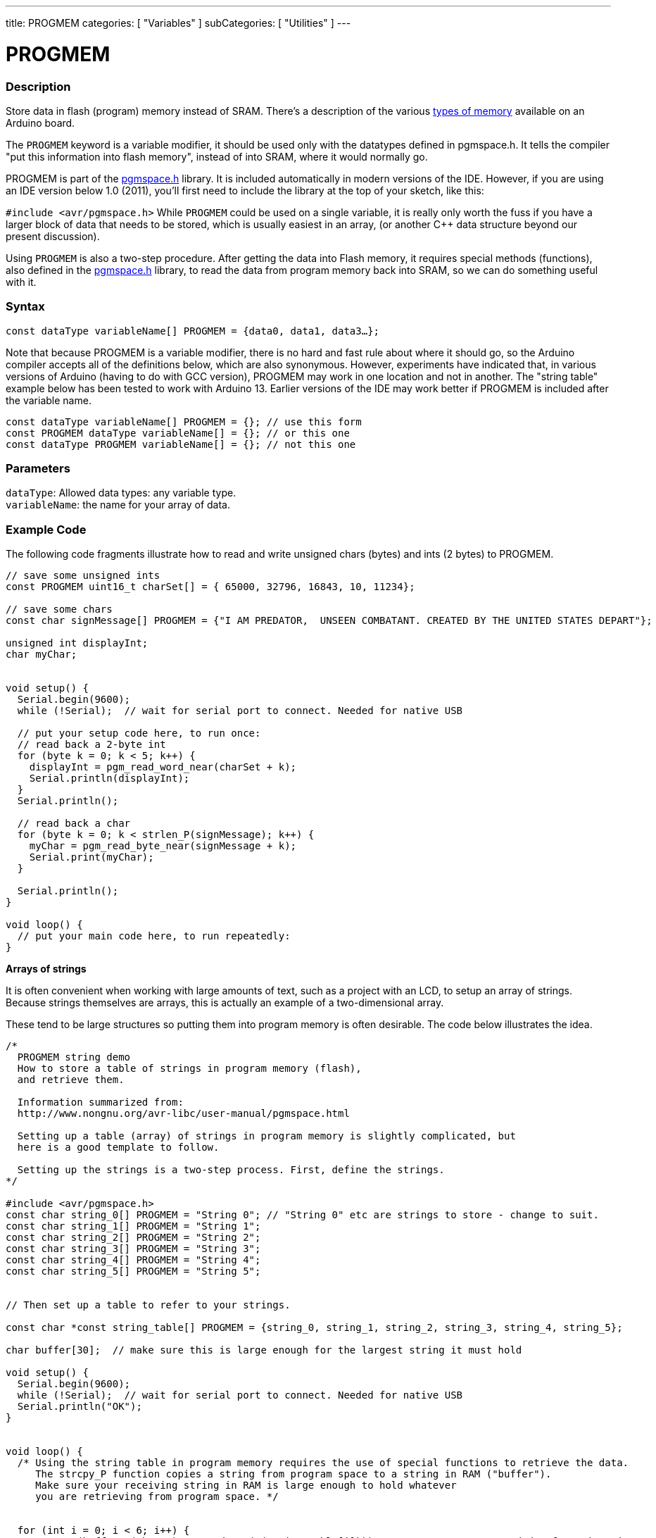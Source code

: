 ---
title: PROGMEM
categories: [ "Variables" ]
subCategories: [ "Utilities" ]
---





= PROGMEM


// OVERVIEW SECTION STARTS
[#overview]
--

[float]
=== Description
Store data in flash (program) memory instead of SRAM. There's a description of the various https://www.arduino.cc/en/Tutorial/Foundations/Memory[types of memory] available on an Arduino board.

The `PROGMEM` keyword is a variable modifier, it should be used only with the datatypes defined in pgmspace.h. It tells the compiler "put this information into flash memory", instead of into SRAM, where it would normally go.

PROGMEM is part of the link:http://www.nongnu.org/avr-libc/user-manual/group\__avr__pgmspace.html[pgmspace.h] library. It is included automatically in modern versions of the IDE. However, if you are using an IDE version below 1.0 (2011), you'll first need to include the library at the top of your sketch, like this:

`#include <avr/pgmspace.h>`
While `PROGMEM` could be used on a single variable, it is really only worth the fuss if you have a larger block of data that needs to be stored, which is usually easiest in an array, (or another C++ data structure beyond our present discussion).

Using `PROGMEM` is also a two-step procedure. After getting the data into Flash memory, it requires special methods (functions), also defined in the link:http://www.nongnu.org/avr-libc/user-manual/group\__avr__pgmspace.html[pgmspace.h] library, to read the data from program memory back into SRAM, so we can do something useful with it.
[%hardbreaks]


[float]
=== Syntax
`const dataType variableName[] PROGMEM = {data0, data1, data3...};`

Note that because PROGMEM is a variable modifier, there is no hard and fast rule about where it should go, so the Arduino compiler accepts all of the definitions below, which are also synonymous. However, experiments have indicated that, in various versions of Arduino (having to do with GCC version), PROGMEM may work in one location and not in another. The "string table" example below has been tested to work with Arduino 13. Earlier versions of the IDE may work better if PROGMEM is included after the variable name.

`const dataType variableName[] PROGMEM = {};  // use this form` +
`const PROGMEM dataType variableName[] = {};  // or this one` +
`const dataType PROGMEM variableName[] = {};  // not this one`


[float]
=== Parameters
`dataType`: Allowed data types: any variable type. +
`variableName`: the name for your array of data.

--
// OVERVIEW SECTION ENDS




// HOW TO USE SECTION STARTS
[#howtouse]
--

[float]
=== Example Code
// Describe what the example code is all about and add relevant code   ►►►►► THIS SECTION IS MANDATORY ◄◄◄◄◄
The following code fragments illustrate how to read and write unsigned chars (bytes) and ints (2 bytes) to PROGMEM.

[source,arduino]
----
// save some unsigned ints
const PROGMEM uint16_t charSet[] = { 65000, 32796, 16843, 10, 11234};

// save some chars
const char signMessage[] PROGMEM = {"I AM PREDATOR,  UNSEEN COMBATANT. CREATED BY THE UNITED STATES DEPART"};

unsigned int displayInt;
char myChar;


void setup() {
  Serial.begin(9600);
  while (!Serial);  // wait for serial port to connect. Needed for native USB

  // put your setup code here, to run once:
  // read back a 2-byte int
  for (byte k = 0; k < 5; k++) {
    displayInt = pgm_read_word_near(charSet + k);
    Serial.println(displayInt);
  }
  Serial.println();

  // read back a char
  for (byte k = 0; k < strlen_P(signMessage); k++) {
    myChar = pgm_read_byte_near(signMessage + k);
    Serial.print(myChar);
  }

  Serial.println();
}

void loop() {
  // put your main code here, to run repeatedly:
}

----
*Arrays of strings*

It is often convenient when working with large amounts of text, such as a project with an LCD, to setup an array of strings. Because strings themselves are arrays, this is actually an example of a two-dimensional array.

These tend to be large structures so putting them into program memory is often desirable. The code below illustrates the idea.

[source,arduino]
----
/*
  PROGMEM string demo
  How to store a table of strings in program memory (flash),
  and retrieve them.

  Information summarized from:
  http://www.nongnu.org/avr-libc/user-manual/pgmspace.html

  Setting up a table (array) of strings in program memory is slightly complicated, but
  here is a good template to follow.

  Setting up the strings is a two-step process. First, define the strings.
*/

#include <avr/pgmspace.h>
const char string_0[] PROGMEM = "String 0"; // "String 0" etc are strings to store - change to suit.
const char string_1[] PROGMEM = "String 1";
const char string_2[] PROGMEM = "String 2";
const char string_3[] PROGMEM = "String 3";
const char string_4[] PROGMEM = "String 4";
const char string_5[] PROGMEM = "String 5";


// Then set up a table to refer to your strings.

const char *const string_table[] PROGMEM = {string_0, string_1, string_2, string_3, string_4, string_5};

char buffer[30];  // make sure this is large enough for the largest string it must hold

void setup() {
  Serial.begin(9600);
  while (!Serial);  // wait for serial port to connect. Needed for native USB
  Serial.println("OK");
}


void loop() {
  /* Using the string table in program memory requires the use of special functions to retrieve the data.
     The strcpy_P function copies a string from program space to a string in RAM ("buffer").
     Make sure your receiving string in RAM is large enough to hold whatever
     you are retrieving from program space. */


  for (int i = 0; i < 6; i++) {
    strcpy_P(buffer, (char *)pgm_read_ptr(&(string_table[i])));  // Necessary casts and dereferencing, just copy.
    Serial.println(buffer);
    delay(500);
  }
}
----
[%hardbreaks]

[float]
=== Notes and Warnings
Please note that variables must be either globally defined, OR defined with the static keyword, in order to work with PROGMEM.

The following code will NOT work when inside a function:

[source,arduino]
----
const char long_str[] PROGMEM = "Hi, I would like to tell you a bit about myself.\n";
----

The following code WILL work, even if locally defined within a function:

[source,arduino]
----
const static char long_str[] PROGMEM = "Hi, I would like to tell you a bit about myself.\n"
----

[float]
=== The `F()` macro

When an instruction like :

[source,arduino]
----
Serial.print("Write something on  the Serial Monitor");
----

is used, the string to be printed is normally saved in RAM. If your sketch prints a lot of stuff on the Serial Monitor, you can easily fill the RAM. If you have free FLASH memory space, you can easily indicate that the string must be saved in FLASH using the syntax:

[source,arduino]
----
Serial.print(F("Write something on the Serial Monitor that is stored in FLASH"));
----

--
// HOW TO USE SECTION ENDS

// SEE ALSO SECTION STARTS
[#see_also]
--

[float]
=== See also

[role="example"]
* #EXAMPLE# https://www.arduino.cc/en/Tutorial/Foundations/Memory[Types of memory available on an Arduino board^]

[role="definition"]
* #DEFINITION# link:../../data-types/array[array]
* #DEFINITION# link:../../data-types/string[string]

--
// SEE ALSO SECTION ENDS
